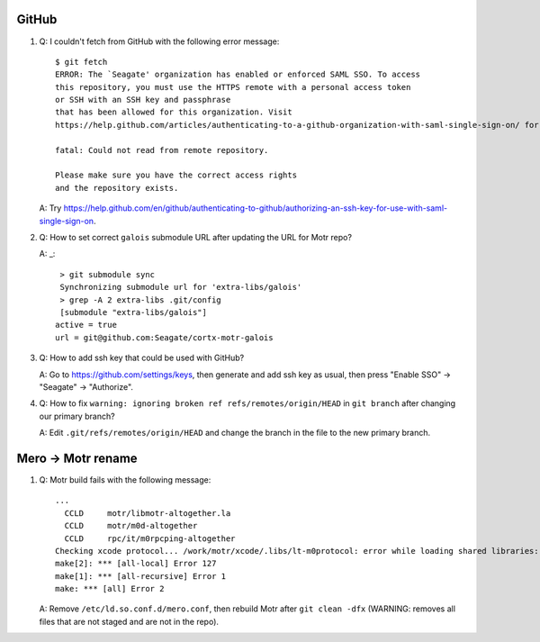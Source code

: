 GitHub
------

#. Q: I couldn't fetch from GitHub with the following error message::

        $ git fetch
        ERROR: The `Seagate' organization has enabled or enforced SAML SSO. To access
        this repository, you must use the HTTPS remote with a personal access token
        or SSH with an SSH key and passphrase
        that has been allowed for this organization. Visit
        https://help.github.com/articles/authenticating-to-a-github-organization-with-saml-single-sign-on/ for more information.

        fatal: Could not read from remote repository.

        Please make sure you have the correct access rights
        and the repository exists.

   A: Try https://help.github.com/en/github/authenticating-to-github/authorizing-an-ssh-key-for-use-with-saml-single-sign-on.

#. Q: How to set correct ``galois`` submodule URL after updating the URL for
   Motr repo?

   A: _::

        > git submodule sync
        Synchronizing submodule url for 'extra-libs/galois'
        > grep -A 2 extra-libs .git/config
        [submodule "extra-libs/galois"]
       active = true
       url = git@github.com:Seagate/cortx-motr-galois

#. Q: How to add ssh key that could be used with GitHub?

   A: Go to https://github.com/settings/keys, then generate and add ssh key as
   usual, then press "Enable SSO" -> "Seagate" -> "Authorize".

#. Q: How to fix ``warning: ignoring broken ref refs/remotes/origin/HEAD`` in
   ``git branch`` after changing our primary branch?

   A: Edit ``.git/refs/remotes/origin/HEAD`` and change the branch in the file
   to the new primary branch.


Mero -> Motr rename
-------------------

#. Q: Motr build fails with the following message::

        ...
          CCLD     motr/libmotr-altogether.la
          CCLD     motr/m0d-altogether
          CCLD     rpc/it/m0rpcping-altogether
        Checking xcode protocol... /work/motr/xcode/.libs/lt-m0protocol: error while loading shared libraries: libmotr.so.1: cannot open shared object file: No such file or directory
        make[2]: *** [all-local] Error 127
        make[1]: *** [all-recursive] Error 1
        make: *** [all] Error 2

   A: Remove ``/etc/ld.so.conf.d/mero.conf``, then rebuild Motr after ``git
   clean -dfx`` (WARNING: removes all files that are not staged and are not in
   the repo).

